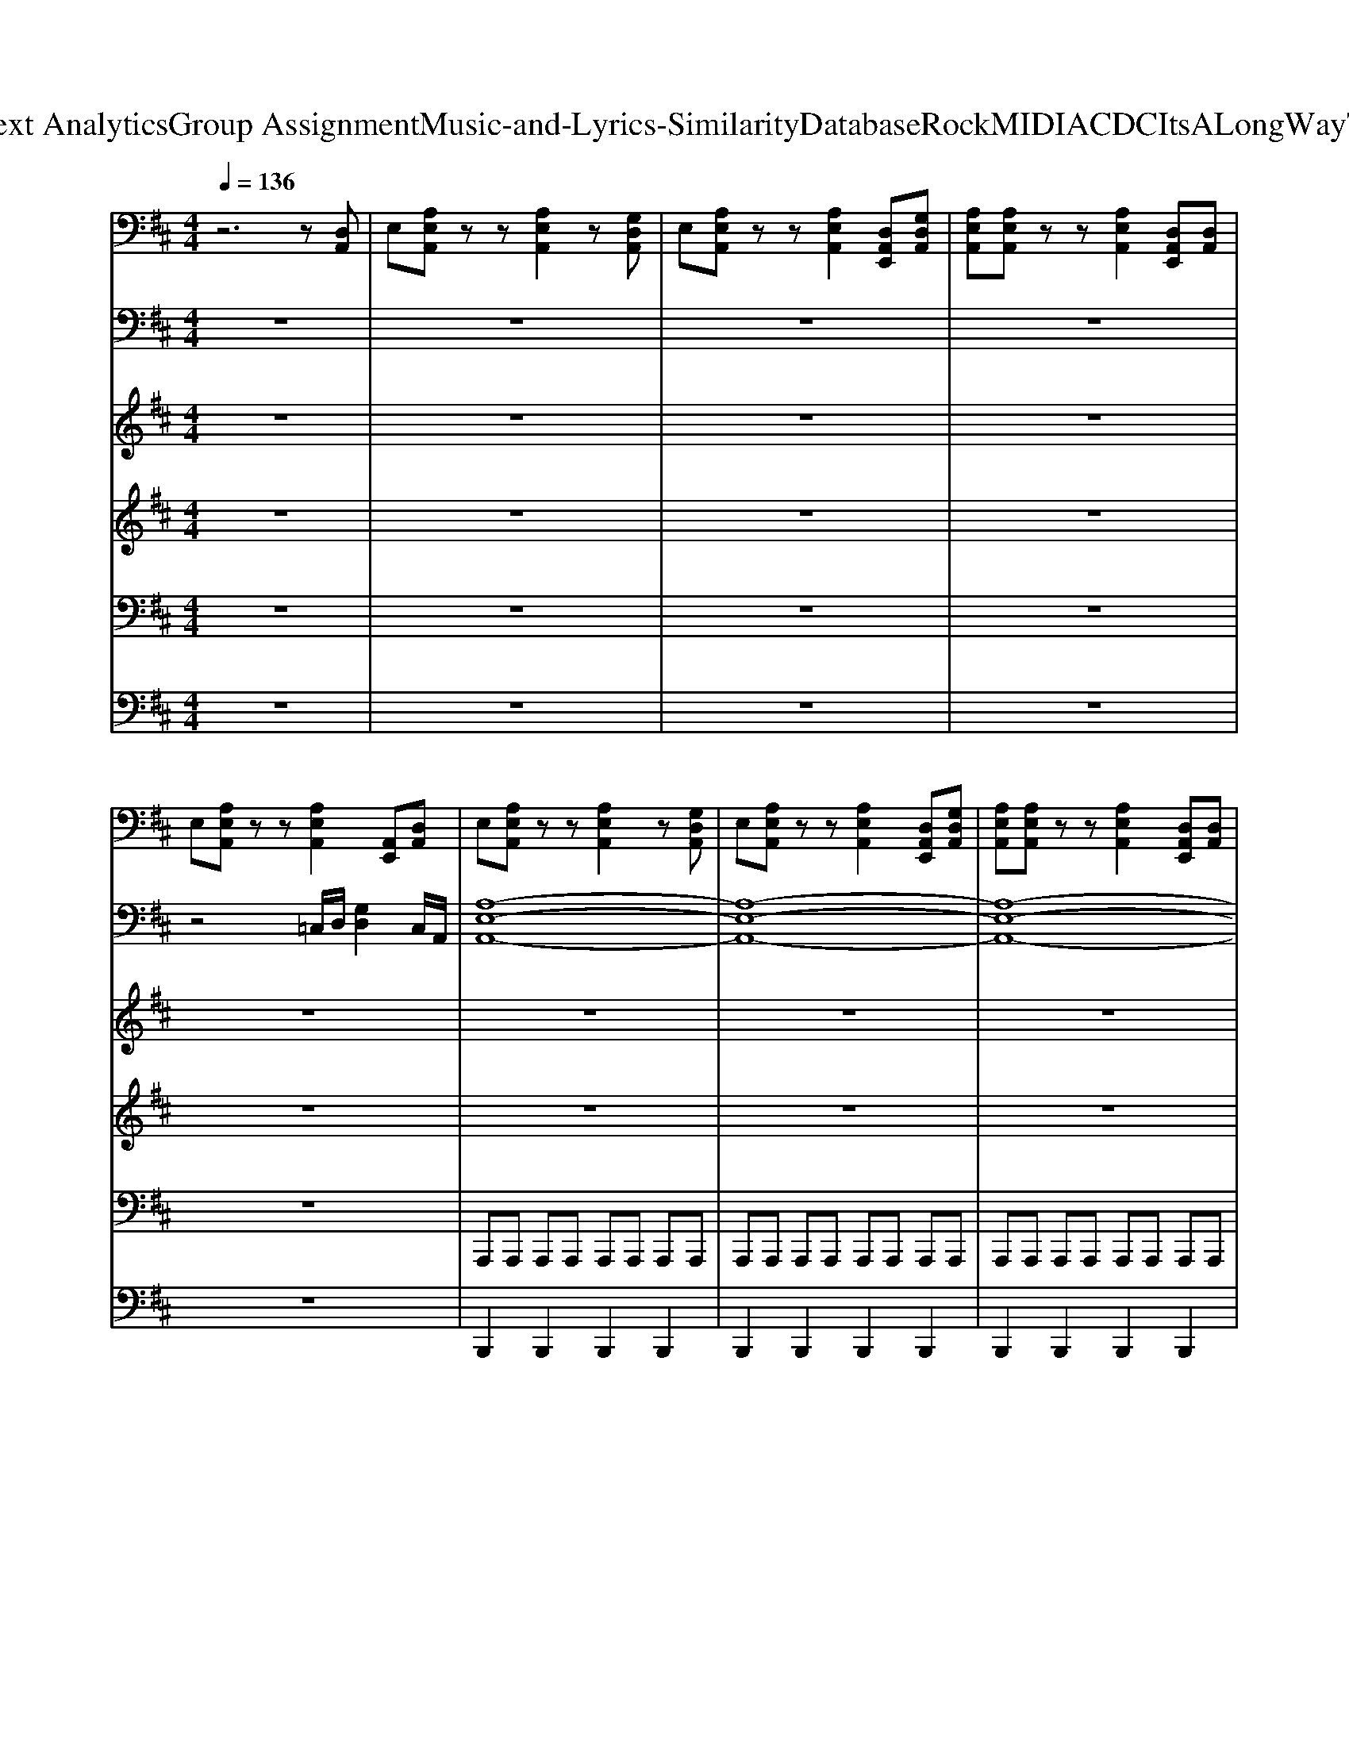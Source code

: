 X: 1
T: from D:\TCD\Text Analytics\Group Assignment\Music-and-Lyrics-Similarity\Database\Rock\MIDI\ACDC\ItsALongWayToTheTop.mid
M: 4/4
L: 1/8
Q:1/4=136
% Last note suggests Lydian mode tune
K:D % 2 sharps
V:1
%%MIDI program 29
z6 z[D,A,,]| \
E,[A,E,A,,] zz [A,E,A,,]2 z[G,D,A,,]| \
E,[A,E,A,,] zz [A,E,A,,]2 [D,A,,E,,][G,D,A,,]| \
[A,E,A,,][A,E,A,,] zz [A,E,A,,]2 [D,A,,E,,][D,A,,]|
E,[A,E,A,,] zz [A,E,A,,]2 [A,,E,,][D,A,,]| \
E,[A,E,A,,] zz [A,E,A,,]2 z[G,D,A,,]| \
E,[A,E,A,,] zz [A,E,A,,]2 [D,A,,E,,][G,D,A,,]| \
[A,E,A,,][A,E,A,,] zz [A,E,A,,]2 [D,A,,E,,][D,A,,]|
E,[A,E,A,,] zz [A,E,A,,]2 [A,,E,,][D,A,,]| \
E,[A,E,A,,] zz [A,E,A,,]2 z[G,D,A,,]| \
E,[A,E,A,,] zz [A,E,A,,]2 [D,A,,E,,][G,D,A,,]| \
[A,E,A,,][A,E,A,,] zz [A,E,A,,]2 [D,A,,E,,][D,A,,]|
E,[A,E,A,,] zz [A,E,A,,]2 [A,,E,,][D,A,,]| \
E,[A,E,A,,] zz [A,E,A,,]2 z[G,D,A,,]| \
E,[A,E,A,,] zz [A,E,A,,]2 [D,A,,E,,][G,D,A,,]| \
[A,E,A,,][A,E,A,,] zz [A,E,A,,]2 [D,A,,E,,][D,A,,]|
E,[A,E,A,,] zz [A,-E,A,,]2 [A,-A,,E,,][A,-D,-A,,-]| \
[A,D,A,,][A,E,A,,] zz [A,E,A,,]z [D,A,,][A,-E,-A,,-]| \
[A,E,A,,][A,E,A,,] E,,/2z/2E,,/2z/2 [A,E,A,,]E,,/2z/2 [D,A,,][A,-E,-A,,-]| \
[A,E,A,,][A,E,A,,] E,,/2z/2E,,/2z/2 [A,E,A,,]z [D,A,,][A,-E,-A,,-]|
[A,E,A,,][A,E,A,,] E,,/2z/2E,,/2z/2 [A,E,A,,]E,,/2z/2 [D,A,,][D,A,,]| \
E,[A,E,A,,] E,,/2z/2E,,/2z/2 [A,E,A,,]A,, [D,A,,][A,-E,-A,,-]| \
[A,E,A,,][A,E,A,,] E,,/2z/2E,,/2z/2 [A,E,A,,]E,,/2z/2 [D,A,,][A,-E,-A,,-]| \
[A,E,A,,][A,E,A,,] E,,/2z/2E,,/2z/2 [A,E,A,,]A,,/2z/2 [D,A,,][A,-E,-A,,-]|
[A,E,A,,][A,E,A,,] E,,/2z/2E,,/2z/2 [A,E,A,,]E,, [D,A,,][A,-E,-A,,-]| \
[A,E,A,,][A,E,A,,] E,,/2z/2E,,/2z/2 [A,E,A,,]A,, [D,A,,][A,-E,-A,,-]| \
[A,E,A,,][A,E,A,,] E,,/2z/2E,,/2z/2 [A,E,A,,]E,,/2z/2 [D,A,,][A,-E,-A,,-]| \
[A,E,A,,][A,E,A,,] E,,/2z/2E,,/2z/2 [A,E,A,,]A,,/2z/2 [D,A,,][A,-E,-A,,-]|
[A,E,A,,][A,E,A,,] E,,/2z/2E,,/2z/2 [A,E,A,,]E,, [D,A,,][A,-E,-A,,-]| \
[A,E,A,,][A,E,A,,] zz [A,E,A,,]A,, [D,A,,][A,-E,-A,,-]| \
[A,E,A,,][A,E,A,,] E,,/2z/2E,,/2z/2 [A,E,A,,]E,,/2z/2 [D,A,,][A,-E,-A,,-]| \
[A,E,A,,][A,E,A,,] E,,/2z/2E,,/2z/2 [A,E,A,,]A,, [D,A,,][A,-E,-A,,-]|
[A,E,A,,][A,E,A,,] E,,/2z/2E,,/2z/2 [A,E,A,,]2 [E,A,,]A,,| \
[A,E,A,,]6 [A,,E,,][G-D-G,-D,-G,,-]| \
[GDG,D,G,,]2 [GDG,D,G,,][FDA,D,F,,]3 [A,,E,,][A,-E,-A,,-]| \
[A,E,A,,][A,E,A,,] zz [A,E,A,,][A,,E,,]/2z/2 [D,A,,][A,-E,-A,,-]|
[A,E,A,,][A,E,A,,] [A,,E,,]/2z/2[A,,E,,]/2z/2 [A,E,A,,]2 [A,E,A,,][A,,E,,]| \
[A,E,A,,]6 [D,A,,][G-D-G,-D,-G,,-]| \
[GDG,D,G,,]2 E,,[FDA,D,F,,]3 [FDA,D,F,,][A,-E,-A,,-]| \
[A,E,A,,][A,E,A,,] E,,/2z/2E,,/2z/2 [A,E,A,,]z [D,A,,][A,-E,-A,,-]|
[A,E,A,,][A,E,A,,] E,,[B,G,D,A,,] [A,E,A,,]E,, [D,A,,][D,A,,]| \
[A,-E,-A,,-]8| \
[A,E,A,,]6 [G,D,A,,][F-D-A,-D,-A,,-]| \
[F-D-A,-D,-A,,-]8|
[FDA,D,A,,]8| \
[GDG,D,G,,]6 E,,[F-D-A,-D,-F,,-]| \
[FDA,D,F,,]6 [D,A,,][A,-E,-A,,-]| \
[A,-E,-A,,-]8|
[A,E,A,,]6 [A,E,][G,D,A,,]| \
[A,E,][A,E,] A,,A,, [A,E,]2 [A,E,][D,A,,]| \
E,[A,E,] A,,E,, [A,E,A,,]2 [A,E,][G,D,A,,]| \
E,[A,E,] [A,,E,,][A,,E,,] [A,E,A,,]2 [A,E,A,,][G,D,]|
[A,E,][A,E,] A,,[A,,E,,] [A,E,A,,]2 [G,D,][G,D,]| \
[A,E,][A,E,] A,,A,, [A,E,]2 [A,E,][D,A,,]| \
E,[A,E,] A,,E,, [A,E,A,,]2 [A,E,][G,D,A,,]| \
E,[A,E,] [A,,E,,][A,,E,,] [A,E,A,,]2 [A,E,A,,][G,D,]|
[A,E,][A,E,] A,,[A,,E,,] [A,E,A,,]2 [G,D,][G,D,]| \
E,[A,E,A,,] [A,E,A,,]2 [A,E,A,,]2 [G,D,A,,][A,-E,-A,,-]| \
[A,E,A,,][A,E,A,,] [A,E,A,,]2 [A,E,A,,][A,E,A,,] [G,D,A,,][G,D,A,,]| \
[A,E,][A,E,A,,] [A,E,A,,]2 [A,E,A,,]2 [G,D,A,,][G,D,A,,]|
[A,E,][A,E,A,,] [A,E,A,,]2 [A,E,A,,]2 [G,D,A,,][G,D,A,,]| \
[A,E,][A,E,A,,] [A,E,A,,]2 [A,E,A,,]2 [G,D,A,,][G,D,A,,]| \
[A,E,][A,E,A,,] [A,E,A,,]2 [A,E,A,,]2 [G,D,A,,][G,D,A,,]| \
[A,E,][A,E,A,,] [A,E,A,,]2 [A,E,A,,]2 [G,D,A,,][G,D,A,,]|
[A,E,][A,E,A,,] [A,E,A,,]2 [A,E,A,,]2 [G,D,A,,][A,-E,-A,,-]| \
[A,E,A,,][A,E,A,,] [A,E,A,,]2 [A,E,A,,]2 [A,E,A,,][A,E,A,,]| \
[A,E,A,,]2 [A,E,A,,]2 [A,E,A,,]2 [G,D,A,,][A,E,A,,]| \
[A,E,A,,]2 [A,E,A,,]2 [A,E,A,,]2 [A,E,A,,][G,D,A,,]|
[A,E,A,,]2 [A,E,A,,]2 [A,E,A,,]2 [G,D,A,,][A,E,A,,]| \
[A,E,A,,]2 [A,E,A,,]2 [A,E,A,,]2 [A,E,A,,][G,D,A,,]| \
[A,E,A,,]2 [A,E,A,,]2 [A,E,A,,]2 [A,E,A,,][G,D,A,,]| \
[A,E,A,,][A,E,A,,] [A,E,A,,]2 [A,E,A,,]2 [A,E,A,,]2|
[A,E,A,,]2 [A,E,A,,]2 [A,E,A,,]2 A,,[A,,E,,]| \
[GDG,D,G,,]6 [A,,E,,][F-D-A,-D,-F,,-]| \
[F-D-A,-D,-F,,-]4 [FDA,D,F,,][FDA,D,] [G,D,A,,][G,D,A,,]| \
[A,E,][A,E,A,,] [A,E,A,,]2 [A,E,A,,]2 [A,E,A,,][G,D,A,,]|
[A,E,A,,][A,E,A,,] [A,E,A,,]2 [A,E,A,,][A,E,A,,] [A,E,A,,][G,D,]| \
[GDG,D,G,,]6 [A,,E,,][F-D-A,-D,-F,,-]| \
[F-D-A,-D,-F,,-]4 [FDA,D,F,,][FDA,D,] [G,D,A,,][G,D,A,,]| \
[A,E,][A,E,A,,] [A,E,A,,]2 [A,E,A,,]2 [A,E,A,,][G,D,A,,]|
[A,E,A,,][A,E,A,,] [A,E,A,,]2 [A,E,A,,][A,E,A,,] [A,E,A,,][G,D,]| \
[GDG,D,G,,]6 [A,,E,,][F-D-A,-D,-F,,-]| \
[F-D-A,-D,-F,,-]4 [FDA,D,F,,][FDA,D,] [G,D,A,,][G,D,A,,]| \
[A,E,][A,E,A,,] [A,E,A,,]2 [A,E,A,,]2 [A,E,A,,][G,D,A,,]|
[A,E,A,,][A,E,A,,] [A,E,A,,]2 [A,E,A,,][A,E,A,,] [A,E,A,,][G,D,]| \
[GDG,D,G,,]6 E,,[F-D-A,-D,-F,,-]| \
[FDA,D,F,,]8| \
[A,-E,-A,,-]8|
[A,E,A,,]6 [A,E,A,,][G,D,A,,]| \
[A,E,][A,E,A,,] zz [A,E,A,,]z [D,A,,E,,][G,D,A,,]| \
[A,E,A,,][A,E,A,,] zz [A,E,A,,]z [G,D,A,,][A,-E,-A,,-]| \
[A,E,A,,][A,E,A,,] zz [A,E,A,,]2 [G,D,A,,][A,-E,-A,,-]|
[A,E,A,,][A,E,A,,] E,,/2z/2E,,/2z/2 [A,E,A,,]z [D,A,,E,,][G,D,A,,-]| \
[A,E,A,,][A,E,A,,] zz [A,E,A,,]z [D,A,,][A,-E,-A,,-]| \
[A,E,A,,][A,E,A,,] E,,/2z/2E,,/2z/2 [A,E,A,,]E,,/2z/2 [D,A,,][A,-E,-A,,-]| \
[A,E,A,,][A,E,A,,] E,,/2z/2E,,/2z/2 [A,E,A,,]z [D,A,,][A,-E,-A,,-]|
[A,E,A,,][A,E,A,,] E,,/2z/2E,,/2z/2 [A,E,A,,]E,,/2z/2 [D,A,,][D,A,,]| \
E,[A,E,A,,] E,,/2z/2E,,/2z/2 [A,E,A,,]A,, [D,A,,][A,-E,-A,,-]| \
[A,E,A,,][A,E,A,,] E,,/2z/2E,,/2z/2 [A,E,A,,]E,,/2z/2 [D,A,,][A,-E,-A,,-]| \
[A,E,A,,][A,E,A,,] E,,/2z/2E,,/2z/2 [A,E,A,,]A,,/2z/2 [D,A,,][A,-E,-A,,-]|
[A,E,A,,][A,E,A,,] E,,/2z/2E,,/2z/2 [A,E,A,,]E,, [D,A,,][A,-E,-A,,-]| \
[A,E,A,,][A,E,A,,] E,,/2z/2E,,/2z/2 [A,E,A,,]A,, [D,A,,][A,-E,-A,,-]| \
[A,E,A,,][A,E,A,,] E,,/2z/2E,,/2z/2 [A,E,A,,]E,,/2z/2 [D,A,,][A,-E,-A,,-]| \
[A,E,A,,][A,E,A,,] E,,/2z/2E,,/2z/2 [A,E,A,,]A,,/2z/2 [D,A,,][A,-E,-A,,-]|
[A,E,A,,][A,E,A,,] E,,/2z/2E,,/2z/2 [A,E,A,,]E,, [D,A,,][A,-E,-A,,-]| \
[A,E,A,,][A,E,A,,] zz [A,E,A,,]A,, [D,A,,][A,-E,-A,,-]| \
[A,E,A,,][A,E,A,,] E,,/2z/2E,,/2z/2 [A,E,A,,]E,,/2z/2 [D,A,,][A,-E,-A,,-]| \
[A,E,A,,][A,E,A,,] E,,/2z/2E,,/2z/2 [A,E,A,,]A,, [D,A,,][A,-E,-A,,-]|
[A,E,A,,][A,E,A,,] E,,/2z/2E,,/2z/2 [A,E,A,,]2 [E,A,,]A,,| \
[A,E,A,,]6 [A,,E,,][G-D-G,-D,-G,,-]| \
[GDG,D,G,,]2 [GDG,D,G,,][FDA,D,F,,]3 [A,,E,,][A,-E,-A,,-]| \
[A,E,A,,][A,E,A,,] zz [A,E,A,,][A,,E,,]/2z/2 [D,A,,][A,-E,-A,,-]|
[A,E,A,,][A,E,A,,] [A,,E,,]/2z/2[A,,E,,]/2z/2 [A,E,A,,]2 [A,E,A,,][A,,E,,]| \
[A,E,A,,]6 [D,A,,][G-D-G,-D,-G,,-]| \
[GDG,D,G,,]2 E,,[FDA,D,F,,]3 [FDA,D,F,,][A,-E,-A,,-]| \
[A,E,A,,][A,E,A,,] E,,/2z/2E,,/2z/2 [A,E,A,,]z [D,A,,][A,-E,-A,,-]|
[A,E,A,,][A,E,A,,] E,,[B,G,D,A,,] [A,E,A,,]E,, [D,A,,][D,A,,]| \
[A,-E,-A,,-]8| \
[A,E,A,,]6 [G,D,A,,][F-D-A,-D,-A,,-]| \
[F-D-A,-D,-A,,-]8|
[FDA,D,A,,]8| \
[GDG,D,G,,]6 E,,[F-D-A,-D,-F,,-]| \
[FDA,D,F,,]6 [D,A,,][A,-E,-A,,-]| \
[A,-E,-A,,-]8|
[A,E,A,,]8| \
[GDG,D,G,,]6 E,,[F-D-A,-D,-F,,-]| \
[FDA,D,F,,]6 [D,A,,][A,-E,-A,,-]| \
[A,-E,-A,,-]8|
[A,E,A,,]8| \
[GDG,D,G,,]6 E,,[F-D-A,-D,-F,,-]| \
[FDA,D,F,,]6 [D,A,,][A,-E,-A,,-]| \
[A,-E,-A,,-]8|
[A,E,A,,]8| \
[G-D-G,-D,-G,,-]4 [GDG,D,G,,][DG,D,] [A,,E,,][F-D-A,-D,-]| \
[F-D-A,-D,-]4 [FDA,D,][FDA,D,] [B,G,D,][G,D,A,,]| \
[A,E,A,,][A,E,] [F,A,,]2 [E,A,,][E,A,,] [F,A,,][G,D,]|
[A,E,][A,E,] [F,A,,]2 [A,E,A,,]2 [F,A,,][D,A,,]| \
[A,E,A,,]2 [A,E,A,,]2 [A,E,A,,]2 [G,D,A,,][G,D,A,,]| \
[A,E,][A,E,A,,] [A,E,A,,]2 [A,E,A,,]2 [A,E,A,,][G,D,]| \
E,A, [A,E,A,,]2 [A,E,A,,]2 [A,E,A,,][G,-D,-A,,]|
[G,D,][A,E,A,,] [A,E,A,,]2 [A,E,A,,]2 [A,E,A,,][G,D,A,,]| \
E,[CA,E,] [A,-E,-A,,-]4 [A,E,A,,][G,D,]| \
[A,E,][A,E,] [A,E,A,,]2 [A,E,A,,]2 [A,E,A,,][G,D,A,,]| \
E,[A,E,A,,] [A,E,A,,]2 [A,E,A,,]G,, G,,[A,E,A,,]|
[A,E,A,,]2 [A,E,A,,]2 C2 [A,E,A,,]G,,| \
[A,E,A,,]2 [A,E,A,,]2 [A,E,A,,]2 [A,E,A,,]G,,| \
[A,E,A,,]2 [A,E,A,,][A,E,A,,] [A,E,A,,]2 [A,E,A,,][E,G,,]| \
[A,E,A,,]2 [A,E,A,,][A,E,A,,] [A,E,A,,]2 [A,E,A,,]G,,|
[A,E,A,,]2 [A,E,A,,][A,E,A,,] [A,E,A,,]2 [A,E,A,,][E,G,,]| \
[A,E,A,,]2 [A,E,A,,][A,E,A,,] [A,E,A,,]2 [A,E,A,,]G,,| \
[A,E,A,,]2 [A,E,A,,][A,E,A,,] [A,E,A,,]2 [A,E,A,,][E,G,,]| \
[A,E,A,,]2 [A,E,A,,][A,E,A,,] [A,E,A,,]2 [A,E,A,,]G,,|
[A,E,A,,]2 [A,E,A,,][A,E,A,,] [A,E,A,,]2 [A,E,A,,][E,G,,]| \
[A,E,A,,]2 [A,E,A,,][A,E,A,,] [A,E,A,,]2 [A,E,A,,]G,,| \
[A,E,A,,]2 [A,E,A,,][A,E,A,,] [A,E,A,,]2 [A,E,A,,][E,G,,]| \
[A,E,A,,]2 [A,E,A,,][A,E,A,,] [A,E,A,,]2 [A,E,A,,]G,,|
[A,E,A,,]2 [A,E,A,,][A,E,A,,] [A,E,A,,]2 [A,E,A,,][E,G,,]| \
[A,E,A,,]2 [A,E,A,,][A,E,A,,] [A,E,A,,]2 [A,E,A,,]G,,| \
[A,E,A,,]2 [A,E,A,,][A,E,A,,] [A,E,A,,]2 [A,E,A,,][E,G,,]| \
[A,E,A,,]2 [A,E,A,,][A,E,A,,] [A,E,A,,]2 [A,E,A,,]G,,|
[A,E,A,,]2 [A,E,A,,][A,E,A,,] [A,E,A,,]2 [A,E,A,,][E,G,,]|
V:2
%%clef bass
%%MIDI program 30
z8| \
z8| \
z8| \
z8|
z4 =C,/2D,/2[G,D,]2C,/2A,,/2| \
[A,-E,-A,,-]8| \
[A,-E,-A,,-]8| \
[A,-E,-A,,-]8|
[A,E,A,,]4 =C,/2D,/2[G,D,]2C,/2A,,/2| \
[A,-E,-A,,-]8| \
[A,-E,-A,,-]8| \
[A,-E,-A,,-]8|
[A,E,A,,]4 =C,/2D,/2[G,D,]2C,/2A,,/2| \
[A,-E,-A,,-]8| \
[A,-E,-A,,-]8| \
[A,-E,-A,,-]8|
[A,E,A,,]4 =C,/2D,/2[G,D,]2C,/2A,,/2| \
[A,-E,-A,,-]8| \
[A,-E,-A,,-]8| \
[A,-E,-A,,-]8|
[A,-E,-A,,-]8| \
[A,-E,-A,,-]8| \
[A,-E,-A,,-]8| \
[A,-E,-A,,-]8|
[A,E,A,,]8| \
z[AE] z2 [AEC]2 z2| \
z[AE] z2 [AEC]2 z2| \
z[AE] z2 [AEC]2 z2|
z[AE] z2 [AEC]2 z2| \
z[AE] z2 [AEC]2 z2| \
z[AE] z2 [AEC]2 z2| \
z[AE] z2 [AEC]2 z2|
z[AE] z2 [AEC]2 z2| \
[A,E,A,,]6 z[G-D-G,-D,-G,,-]| \
[GDG,D,G,,]3[FDA,D,F,,]3 [A,,E,,][A,-E,-A,,-]| \
[A,-E,-A,,-]8|
[A,E,A,,]8| \
[A,E,A,,]6 z[G-D-G,-D,-G,,-]| \
[GDG,D,G,,]3[FDA,D,F,,]3 [A,,E,,][A,-E,-A,,-]| \
[A,-E,-A,,-]8|
[A,E,A,,]8| \
[A,-E,-A,,-]8| \
[A,E,A,,]6 [G,D,A,,][F-D-A,-D,-A,,-]| \
[F-D-A,-D,-A,,-]8|
[FDA,D,A,,]8| \
[GDG,D,G,,]6 E,,[F-D-A,-D,-F,,-]| \
[FDA,D,F,,]6 [D,A,,][A,-E,-A,,-]| \
[A,-E,-A,,-]8|
[A,E,A,,]8| \
z[AE] z2 [AEC]2 z2| \
z[AE] z2 [AEC]2 z2| \
z[AE] z2 [AEC]2 z2|
z[AE] z2 [AEC]2 z2| \
z[AE] z2 [AEC]2 z2| \
z[AE] z2 [AEC]2 z2| \
z[AE] z2 [AEC]2 z2|
z[AE] z2 [AEC]2 z2| \
z[AE] z2 [AEC]2 z2| \
z[AE] z2 [AEC]2 z2| \
z[AE] z2 [AEC]2 z2|
z[AE] z2 [AEC]2 z2| \
z[AE] z2 [AEC]2 z2| \
z[AE] z2 [AEC]2 z2| \
z[AE] z2 [AEC]2 z2|
z[AE] z2 [AEC]2 z2| \
z[AEC]3 [AEC]2 z2| \
z[AEC]3 [AEC]2 z2| \
z[AEC]3 [AEC]2 z2|
z[AEC]3 [AEC]2 z2| \
z[AEC]3 [AEC]2 z2| \
z[AEC]3 [AEC]2 z2| \
z[AEC]3 [AEC]2 z2|
[A,E,A,,]2 [A,E,A,,]2 [A,E,A,,]2 z2| \
[GDG,D,G,,]6 z[F-D-A,-D,-F,,-]| \
[FDA,D,F,,]6 A,,[A,-E,-A,,-]| \
[A,-E,-A,,-]8|
[A,E,A,,]8| \
[GDG,D,G,,]6 z[F-D-A,-D,-F,,-]| \
[FDA,D,F,,]6 A,,[A,-E,-A,,-]| \
[A,-E,-A,,-]8|
[A,E,A,,]8| \
[GDG,D,G,,]6 z[F-D-A,-D,-F,,-]| \
[FDA,D,F,,]6 A,,[A,-E,-A,,-]| \
[A,-E,-A,,-]8|
[A,E,A,,]8| \
[GDG,D,G,,]6 E,,[F-D-A,-D,-F,,-]| \
[FDA,D,F,,]6 [D,A,,]2| \
[A,-E,-A,,-]8|
[A,-E,-A,,-]8| \
[A,-E,-A,,-]8| \
[A,-E,-A,,-]8| \
[A,-E,-A,,-]8|
[A,-E,-A,,-]8| \
[A,-E,-A,,-]8| \
[A,-E,-A,,-]8| \
[A,-E,-A,,-]8|
[A,-E,-A,,-]8| \
[A,-E,-A,,-]8| \
[A,-E,-A,,-]8| \
[A,-E,-A,,-]8|
[A,E,A,,]8| \
z[AE] z2 [AEC]2 z2| \
z[AE] z2 [AEC]2 z2| \
z[AE] z2 [AEC]2 z2|
z[AE] z2 [AEC]2 z2| \
z[AE] z2 [AEC]2 z2| \
z[AE] z2 [AEC]2 z2| \
z[AE] z2 [AEC]2 z2|
z[AE] z2 [AEC]2 z2| \
[A,E,A,,]6 z[G-D-G,-D,-G,,-]| \
[GDG,D,G,,]3[FDA,D,F,,]3 [A,,E,,][A,-E,-A,,-]| \
[A,-E,-A,,-]8|
[A,E,A,,]8| \
[A,E,A,,]6 z[G-D-G,-D,-G,,-]| \
[GDG,D,G,,]3[FDA,D,F,,]3 [A,,E,,][A,-E,-A,,-]| \
[A,-E,-A,,-]8|
[A,E,A,,]8| \
[A,-E,-A,,-]8| \
[A,E,A,,]6 [G,D,A,,][F-D-A,-D,-A,,-]| \
[F-D-A,-D,-A,,-]8|
[FDA,D,A,,]8| \
[GDG,D,G,,]6 E,,[F-D-A,-D,-F,,-]| \
[FDA,D,F,,]6 [D,A,,][A,-E,-A,,-]| \
[A,-E,-A,,-]8|
[A,E,A,,]8| \
[GDG,D,G,,]6 E,,[F-D-A,-D,-F,,-]| \
[FDA,D,F,,]6 [D,A,,][A,-E,-A,,-]| \
[A,-E,-A,,-]8|
[A,E,A,,]8| \
[GDG,D,G,,]6 E,,[F-D-A,-D,-F,,-]| \
[FDA,D,F,,]6 [D,A,,][A,-E,-A,,-]| \
[A,-E,-A,,-]8|
[A,E,A,,]8| \
[G-D-G,-D,-G,,-]6 [GDG,D,G,,][F-D-A,-D,-F,,-]| \
[FDA,D,F,,]6 A,,[A,-E,-A,,-]| \
[A,-E,-A,,-]8|
[A,E,A,,]6 [G,D,][G,D,A,,]| \
[A,-E,-]6 [A,E,][G,D,A,,]| \
[A,-E,-]6 [A,E,][G,D,]| \
[A,-E,-]6 [A,E,][G,D,A,,]|
[A,E,]2 [A,E,A,,]4 [A,E,A,,][D,A,,]| \
E,[CA,E,] [A,-E,-A,,-]4 [A,E,A,,][G,D,]| \
[A,E,][A,E,A,,]6[A,-E,-A,,-]| \
[A,E,A,,][A,-E,-A,,-]4[A,E,A,,] [A,E,A,,][G,D,A,,]|
E,[A,E,A,,] [F,A,,]A,, [E,A,,][E,A,,] [F,A,,][G,D,]| \
[A,E,][A,E,A,,] [F,A,,]A,, [A,E,A,,][A,E,A,,] [F,A,,][G,D,]| \
[A,E,][A,E,A,,] [F,A,,]A,, [A,E,A,,]2 [F,A,,][G,D,]| \
E,A, [F,A,,]A,, [A,E,A,,]2 [F,A,,][G,D,]|
[A,E,][A,E,A,,] [F,A,,]A,, [A,E,A,,]2 [F,A,,][G,D,]| \
E,A, [F,A,,]A,, [A,E,A,,]2 [F,A,,][G,D,]| \
[A,E,][A,E,A,,] [F,A,,]A,, [A,E,A,,]2 [F,A,,][G,D,]| \
E,A, [F,A,,]A,, [A,E,A,,]2 [F,A,,][G,D,]|
[A,E,][A,E,A,,] [F,A,,]A,, [A,E,A,,]2 [F,A,,][G,D,]| \
E,A, [F,A,,]A,, [A,E,A,,]2 [F,A,,][G,D,]| \
[A,E,][A,E,A,,] [F,A,,]A,, [A,E,A,,]2 [F,A,,][G,D,]| \
E,A, [F,A,,]A,, [A,E,A,,]2 [F,A,,][G,D,]|
[A,E,][A,E,A,,] [F,A,,]A,, [A,E,A,,]2 [F,A,,][G,D,]| \
E,A, [F,A,,]A,, [A,E,A,,]2 [F,A,,][G,D,]| \
[A,E,][A,E,A,,] [F,A,,]A,, [A,E,A,,]2 [F,A,,][G,D,]| \
E,A, [F,A,,]A,, [A,E,A,,]2 [F,A,,][G,D,]|
[A,E,][A,E,A,,] [F,A,,]A,, [A,E,A,,]2 [F,A,,][G,D,]|
V:3
%%MIDI program 30
%%MIDI program 30
z8| \
z8| \
z8| \
z8|
z8| \
z8| \
z8| \
z8|
z8| \
z8| \
z8| \
z8|
z8| \
z8| \
z8| \
z8|
z8| \
z8| \
z8| \
z8|
z8| \
z8| \
z8| \
z8|
z8| \
z8| \
z8| \
z8|
z8| \
z8| \
z8| \
z8|
z8| \
z8| \
z8| \
z8|
z8| \
z8| \
z8| \
z8|
z8| \
z8| \
z8| \
z8|
z8| \
z8| \
z8| \
z8|
z8| \
z8| \
z8| \
z8|
z8| \
z8| \
z8| \
z8|
z8| \
z8| \
z8| \
z8|
z8| \
z8| \
z8| \
z8|
z6 z=C| \
C2<A2 A4| \
z6 z=C| \
C2<A2 A4|
z6 z=C| \
C2<A2 A4| \
z6 z=C| \
C2<A2 A4|
z8| \
z8| \
z8| \
zB3 BA BF|
A2 FA A2 z2| \
z8| \
z8| \
zd2-d/2=c/2 d2<d2|
e/2g/2e/2d/2 =c/2B/2A A2 F,2| \
z8| \
z8| \
z[e=c] zc- [cA]2 cc/2e/2|
A2 d3g dd-| \
d=c d4 ae| \
g6 [E-=C]/2E3/2| \
A,8-|
A,8| \
[a-e-A-E-]8|[a-e-A-E-]8|[a-e-A-E-]8|
[a-e-A-E-]8|[a-e-A-E-]8|[a-e-A-E-]8|[a-e-A-E-]8|
[a-e-A-E-]8|[aeAE]8|
V:4
%%MIDI program 109
z8| \
z8| \
z8| \
z8|
z8| \
z8| \
z8| \
z8|
z8| \
z8| \
z8| \
z8|
z8| \
z8| \
z8| \
z8|
z8| \
z8| \
z8| \
z8|
z8| \
z8| \
z8| \
z8|
z8| \
z8| \
z8| \
z8|
z8| \
z8| \
z8| \
z8|
z8| \
z8| \
z8| \
z8|
z8| \
z8| \
z8| \
z8|
z8| \
z8| \
z8| \
z8|
z8| \
z8| \
z8| \
z8|
[dG]8| \
[e-A-]8| \
[eA]4 [fA][eA] [dA][e-A-]| \
[e-A-]8|
[eA]4 [fA][eA] [dA][e-A-]| \
[e-A-]8| \
[eA]4 [dA][eA] [dA][c-A-]| \
[c-A-]8|
[c-A-]4 [cA][cA] [dA][e-A-]| \
[e-A-]8| \
[eA]4 [fA][eA] [dA][e-A-]| \
[e-A-]8|
[eA]4 [fA][eA] [dA][e-A-]| \
[e-A-]8| \
[eA]4 [dA][eA] [dA][c-A-]| \
[cA]8|
z8| \
z6 z=c| \
c2<a2 a4| \
z6 z=c|
c2<a2 a4| \
z6 z=c| \
c2<a2 a4| \
z6 z=c|
c2<a2 a4| \
[g-d-]6 [gd][f-d-]| \
[f-d-]6 [fd][e-c-]| \
[e-c-]8|
[ec]8| \
[g-d-]6 [gd][f-d-]| \
[f-d-]6 [fd][e-c-]| \
[e-c-]8|
[ec]8| \
[g-d-]6 [gd][f-d-]| \
[f-d-]6 [fd][e-c-]| \
[e-c-]8|
[ec]8| \
[g-d-]6 [gd][f-d-]| \
[f-d-]6 [fd][e-c-]| \
[e-c-]8|
[ec]8| \
[c-A-]8| \
[cA]8| \
[A-E-]8|
[AE]8| \
z8| \
z8| \
z8|
z8| \
z8| \
z8| \
z8|
z8| \
z8| \
z8| \
z8|
z8| \
z8| \
z8| \
z8|
z8| \
z8| \
z8| \
z8|
z8| \
z8| \
z8| \
z8|
z8| \
z8| \
z8| \
z8|
z8| \
z8| \
z8| \
z8|
z8| \
z8| \
z8| \
z8|
z8| \
z8| \
z8| \
z8|
z8| \
z8| \
z8| \
z8|
z8| \
z8| \
z8| \
z8|
z8| \
z8| \
z8| \
[G-G,-G,-]6 [GG,G,]c/2-[ec-]/2|
[a-e-c-]8| \
[a-e-c-]6 [aec][c-c]/2[ec-]/2| \
[a-e-c-]8| \
[a-e-c-]6 [aec][c-c]/2[ec-]/2|
[a-e-c-]8| \
[a-e-c-]6 [aec][c-c]/2[ec-]/2| \
[a-e-c-]8| \
[a-e-c-]6 [aec][c-c]/2[ec-]/2|
[a-e-c-]8| \
[a-e-c-]6 [aec][c-c]/2[ec-]/2| \
[a-e-c-]8| \
[a-e-c-]6 [aec][c-c]/2[ec-]/2|
[a-e-c-]8| \
[a-e-c-]6 [aec][c-c]/2[ec-]/2| \
[a-e-c-]8| \
[a-e-c-]6 [aec][c-c]/2[ec]/2|
[aec]8|
V:5
%%MIDI program 33
z8| \
z8| \
z8| \
z8|
z8| \
A,,,A,,, A,,,A,,, A,,,A,,, A,,,A,,,| \
A,,,A,,, A,,,A,,, A,,,A,,, A,,,A,,,| \
A,,,A,,, A,,,A,,, A,,,A,,, A,,,A,,,|
A,,,A,,, A,,,A,,, A,,,A,,, A,,,A,,,| \
A,,,A,,, A,,,A,,, A,,,A,,, A,,,A,,,| \
A,,,A,,, A,,,A,,, A,,,A,,, A,,,A,,,| \
A,,,A,,, A,,,A,,, A,,,A,,, A,,,A,,,|
A,,,A,,, A,,,A,,, A,,,A,,, A,,,A,,,| \
A,,,A,,, A,,,A,,, A,,,A,,, A,,,A,,,| \
A,,,A,,, A,,,A,,, A,,,A,,, A,,,A,,,| \
A,,,A,,, A,,,A,,, A,,,A,,, A,,,A,,,|
A,,,A,,, A,,,A,,, A,,,=F,,, G,,,A,,,| \
A,,,A,,, A,,,A,,, A,,,A,,, A,,,A,,,| \
A,,,A,,, A,,,A,,, A,,,E,,, G,,,A,,,| \
A,,,A,,, A,,,A,,, A,,,A,,, A,,,A,,,|
A,,,A,,, A,,,A,,, A,,,F,,, G,,,A,,,| \
A,,,A,,, A,,,A,,, A,,,A,,, A,,,A,,,| \
A,,,A,,, A,,,A,,, A,,,E,,, G,,,A,,,| \
A,,,A,,, A,,,A,,, A,,,A,,, A,,,A,,,|
A,,,A,,, A,,,A,,, A,,,E,,, G,,,A,,,| \
A,,,A,,, A,,,A,,, A,,,E,,, G,,,A,,,| \
A,,,A,,, A,,,A,,, A,,,E,,, G,,,A,,,| \
A,,,A,,, A,,,A,,, A,,,E,,, G,,,A,,,|
A,,,A,,, A,,,A,,, A,,,E,,, G,,,A,,,| \
A,,,A,,, A,,,A,,, A,,,E,,, G,,,A,,,| \
A,,,A,,, A,,,A,,, A,,,E,,, G,,,A,,,| \
A,,,A,,, A,,,A,,, A,,,E,,, G,,,A,,,|
A,,,A,,, A,,,A,,, A,,,E,,, G,,,A,,,| \
A,,,2 A,,,2 A,,,E,,, E,,,G,,,| \
zE,,, E,,,F,,,2E,,, E,,,A,,,-| \
A,,,E,,, A,,,2 A,,,E,,, G,,,A,,,-|
A,,,E,,, A,,,A,,, A,,,E,,, F,,,E,,,| \
A,,,2 A,,,2 A,,,E,,, E,,,G,,,| \
zE,,, E,,,F,,,2E,,, E,,,A,,,-| \
A,,,E,,, A,,,2 A,,,E,,, G,,,A,,,-|
A,,,E,,, A,,,A,,, A,,,E,,, F,,,E,,,| \
A,,,2 A,,,2 A,,,E,,, A,,,A,,,-| \
A,,,E,,, A,,,A,,, A,,,E,,, G,,,E,,,| \
A,,,A,,, A,,,2 A,,,E,,, A,,,A,,,-|
A,,,E,,, A,,,A,,, A,,,E,,, A,,,E,,,| \
G,,,2 G,,,2 G,,,B,,, =C,,D,,-| \
D,,2 D,,2 D,,G,,, ^G,,,A,,,-| \
A,,,2 A,,,A,,, A,,,A,,, A,,,A,,,|
A,,,A,,, A,,,A,,, A,,,E,,, F,,,G,,,| \
A,,,A,,, A,,,2 A,,,E,,, A,,,A,,,-| \
A,,,E,,, A,,,A,,, A,,,E,,, A,,,E,,,| \
A,,,A,,, A,,,2 A,,,E,,, A,,,A,,,-|
A,,,E,,, A,,,A,,, A,,,E,,, A,,,E,,,| \
A,,,A,,, A,,,2 A,,,E,,, A,,,A,,,-| \
A,,,E,,, A,,,A,,, A,,,E,,, A,,,E,,,| \
A,,,A,,, A,,,2 A,,,E,,, A,,,A,,,-|
A,,,E,,, A,,,A,,, A,,,E,,, A,,,E,,,| \
A,,,A,,, A,,,2 A,,,E,,, A,,,A,,,-| \
A,,,E,,, A,,,A,,, A,,,E,,, A,,,E,,,| \
A,,,A,,, A,,,2 A,,,E,,, A,,,A,,,-|
A,,,E,,, A,,,A,,, A,,,E,,, A,,,E,,,| \
A,,,A,,, A,,,2 A,,,E,,, A,,,A,,,-| \
A,,,E,,, A,,,A,,, A,,,E,,, A,,,E,,,| \
A,,,A,,, A,,,2 A,,,E,,, A,,,A,,,-|
A,,,E,,, A,,,A,,, A,,,E,,, A,,,E,,,| \
A,,,A,,, A,,,2 A,,,E,,, A,,,A,,,-| \
A,,,E,,, A,,,A,,, A,,,E,,, A,,,E,,,| \
A,,,A,,, A,,,2 A,,,E,,, A,,,A,,,-|
A,,,E,,, A,,,A,,, A,,,E,,, A,,,E,,,| \
A,,,A,,, A,,,2 A,,,E,,, A,,,A,,,-| \
A,,,E,,, A,,,A,,, A,,,E,,, A,,,E,,,| \
A,,,A,,, A,,,2 A,,,E,,, A,,,A,,,-|
A,,,E,,, A,,,A,,, A,,,E,,, A,,,E,,,| \
G,,2 B,,,2 =C,,2 ^C,,D,,-| \
D,,D,, F,,2 G,,2 A,,E,,| \
A,,,E,,, A,,,2 A,,,2 A,,,2|
A,,,E,,, A,,,2 A,,,E,,, A,,,2| \
G,,2 B,,,2 =C,,2 ^C,,D,,-| \
D,,D,, F,,2 G,,2 A,,E,,| \
A,,,E,,, A,,,2 A,,,2 A,,,2|
A,,,E,,, A,,,2 A,,,E,,, A,,,2| \
G,,2 B,,,2 =C,,2 ^C,,D,,-| \
D,,D,, F,,2 G,,2 A,,E,,| \
A,,,E,,, A,,,2 A,,,2 A,,,2|
A,,,E,,, A,,,2 A,,,E,,, A,,,2| \
G,,G,, B,,,2 =C,,2 ^C,,D,,-| \
D,,F,,2G,,2^G,, A,,A,,,| \
A,,,8-|
A,,,8| \
z8| \
z8| \
z8|
z8| \
z8| \
z8| \
z8|
z6 G,,,A,,,-| \
A,,,8-| \
A,,,4- A,,,=C,, ^C,,A,,,-| \
A,,,8|
A,,,2 A,,,A,,, A,,,E,,, G,,,A,,,| \
A,,,A,,, A,,,A,,, A,,,E,,, G,,,A,,,| \
A,,,A,,, A,,,A,,, A,,,E,,, G,,,A,,,| \
A,,,A,,, A,,,A,,, A,,,E,,, G,,,A,,,|
A,,,A,,, A,,,A,,, A,,,E,,, G,,,A,,,| \
A,,,A,,, A,,,A,,, A,,,E,,, G,,,A,,,| \
A,,,A,,, A,,,A,,, A,,,E,,, G,,,A,,,| \
A,,,A,,, A,,,A,,, A,,,E,,, G,,,A,,,|
A,,,A,,, A,,,A,,, A,,,E,,, G,,,A,,,| \
A,,,2 A,,,2 A,,,E,,, E,,,G,,,| \
zE,,, E,,,F,,,2E,,, E,,,A,,,-| \
A,,,E,,, A,,,2 A,,,E,,, G,,,A,,,-|
A,,,E,,, A,,,A,,, A,,,E,,, F,,,E,,,| \
A,,,2 A,,,2 A,,,E,,, E,,,G,,,| \
zE,,, E,,,F,,,2E,,, E,,,A,,,-| \
A,,,E,,, A,,,2 A,,,E,,, G,,,A,,,-|
A,,,E,,, A,,,A,,, A,,,E,,, F,,,E,,,| \
A,,,2 A,,,2 A,,,E,,, A,,,A,,,-| \
A,,,E,,, A,,,A,,, A,,,E,,, G,,,E,,,| \
A,,,A,,, A,,,2 A,,,E,,, A,,,A,,,-|
A,,,E,,, A,,,A,,, A,,,E,,, A,,,E,,,| \
G,,,2 G,,,2 G,,,B,,, =C,,D,,-| \
D,,2 D,,2 D,,G,,, ^G,,,A,,,-| \
A,,,2 A,,,A,,, A,,,A,,, A,,,A,,,|
A,,,A,,, A,,,A,,, A,,,E,,, F,,,G,,,| \
G,,,2 G,,,2 G,,,B,,, =C,,D,,-| \
D,,2 D,,2 D,,G,,, ^G,,,A,,,-| \
A,,,2 A,,,A,,, A,,,A,,, A,,,A,,,|
A,,,A,,, A,,,A,,, A,,,E,,, F,,,G,,,| \
G,,,2 G,,,2 G,,,B,,, =C,,D,,-| \
D,,2 D,,2 D,,G,,, ^G,,,A,,,-| \
A,,,2 A,,,A,,, A,,,A,,, A,,,A,,,|
A,,,A,,, A,,,A,,, A,,,E,,, F,,,G,,,| \
G,,,2 G,,,2 G,,,B,,, =C,,D,,-| \
D,,2 D,,2 D,,G,,, ^G,,,A,,,-| \
A,,,2 A,,,A,,, A,,,A,,, A,,,A,,,|
A,,,A,,, A,,,2 A,,,=C,, ^C,,A,,,| \
A,,,A,,, A,,,2 A,,,E,,, A,,,A,,,-| \
A,,,E,,, A,,,A,,, A,,,E,,, A,,,E,,,| \
A,,,A,,, A,,,2 A,,,E,,, A,,,A,,,-|
A,,,E,,, A,,,A,,, A,,,E,,, A,,,E,,,| \
A,,,A,,, A,,,2 A,,,E,,, A,,,A,,,-| \
A,,,E,,, A,,,A,,, A,,,E,,, A,,,E,,,| \
A,,,A,,, A,,,2 A,,,E,,, A,,,A,,,-|
A,,,E,,, A,,,A,,, A,,,E,,, A,,,E,,,| \
A,,2 A,,,2 A,,,=C, ^C,A,,-| \
A,,2 A,,,2 A,,,=C, ^C,A,,| \
A,,2 A,,,2 A,,,=C, ^C,A,,-|
A,,2 A,,,2 A,,,=C, ^C,A,,| \
A,,2 A,,,2 A,,,=C, ^C,A,,-| \
A,,2 A,,,2 A,,,=C, ^C,A,,| \
A,,2 A,,,2 A,,,=C, ^C,A,,-|
A,,2 A,,,2 A,,,=C, ^C,A,,| \
A,,2 A,,,2 A,,,=C, ^C,A,,-| \
A,,2 A,,,2 A,,,=C, ^C,A,,| \
A,,2 A,,,2 A,,,=C, ^C,A,,-|
A,,2 A,,,2 A,,,=C, ^C,A,,| \
A,,2 A,,,2 A,,,=C, ^C,A,,-| \
A,,2 A,,,2 A,,,=C, ^C,A,,| \
A,,2 A,,,2 A,,,=C, ^C,A,,-|
A,,2 A,,,2 A,,,=C, ^C,A,,|
V:6
%%MIDI channel 10
z8| \
z8| \
z8| \
z8|
z8| \
B,,,2 B,,,2 B,,,2 B,,,2| \
B,,,2 B,,,2 B,,,2 B,,,2| \
B,,,2 B,,,2 B,,,2 B,,,2|
B,,,3/2z/2 B,,,3/2z/2 B,,,3/2E,,/2 [E,,B,,,]3/2z/2| \
[C,B,,,]F,, [F,,E,,]F,, [F,,B,,,]F,, [F,,E,,]F,,| \
[F,,B,,,]F,, [F,,E,,]F,, [F,,B,,,]F,, [F,,E,,]F,,| \
[F,,B,,,]F,, [F,,E,,]F,, [F,,B,,,]F,, [F,,E,,]F,,|
[F,,B,,,]F,, [F,,E,,]F,, [F,,B,,,]F,, [F,,E,,]F,,| \
[C,B,,,]F,, [F,,E,,]F,, [F,,B,,,]F,, [F,,E,,]F,,| \
[F,,B,,,]F,, [F,,E,,]F,, [F,,B,,,]F,, [F,,E,,]F,,| \
[F,,B,,,]F,, [F,,E,,]F,, [F,,B,,,]F,, [F,,E,,]F,,|
[^A,,B,,,]F,, [A,,E,,]F,, [A,,B,,,]F,, [A,,E,,]F,,| \
[F,,B,,,]F,, [F,,E,,]F,, [F,,B,,,]F,, [F,,E,,]F,,| \
[F,,B,,,]F,, [F,,E,,]F,, [F,,B,,,]F,, [F,,E,,]F,,| \
[F,,B,,,]F,, [F,,E,,]F,, [F,,B,,,]F,, [F,,E,,]F,,|
[F,,B,,,]F,, [F,,E,,]F,, [F,,B,,,]F,, [F,,E,,]F,,| \
[F,,B,,,]F,, [F,,E,,]F,, [F,,B,,,]F,, [F,,E,,]F,,| \
[F,,B,,,]F,, [F,,E,,]F,, [F,,B,,,]F,, [F,,E,,]F,,| \
[F,,B,,,]F,, [F,,E,,]F,, [F,,B,,,]F,, [F,,E,,]F,,|
[F,,B,,,]F,, [F,,E,,]F,, [F,,B,,,]F,, [F,,E,,]F,,| \
[F,,B,,,]F,, [F,,E,,]F,, [F,,B,,,]F,, [F,,E,,]F,,| \
[F,,B,,,]F,, [F,,E,,]F,, [F,,B,,,]F,, [F,,E,,]F,,| \
[F,,B,,,]F,, [F,,E,,]F,, [F,,B,,,]F,, [F,,E,,]F,,|
[F,,B,,,]F,, [F,,E,,]F,, [F,,B,,,]F,, [F,,E,,]F,,| \
[F,,B,,,]F,, [F,,E,,]F,, [F,,B,,,]F,, [F,,E,,]F,,| \
[F,,B,,,]F,, [F,,E,,]F,, [F,,B,,,]F,, [F,,E,,]F,,| \
[F,,B,,,]F,, [F,,E,,]F,, [F,,B,,,]F,, [F,,E,,]F,,|
[F,,B,,,]F,, [F,,E,,]F,, [F,,B,,,]F,, [F,,E,,]F,,| \
[C,B,,,]F,, [F,,E,,]F,, [F,,B,,,]F,, [F,,E,,]F,,| \
[F,,B,,,]F,, [F,,E,,]F,, [F,,B,,,]F,, [F,,E,,]F,,| \
[F,,B,,,]F,, [F,,E,,]F,, [F,,B,,,]F,, [F,,E,,]F,,|
[F,,B,,,]F,, [F,,E,,]F,, [F,,B,,,]F,, [F,,E,,]F,,| \
[C,B,,,]F,, [F,,E,,]F,, [F,,B,,,]F,, [F,,E,,]F,,| \
[F,,B,,,]F,, [F,,E,,]F,, [F,,B,,,]F,, [F,,E,,]F,,| \
[F,,B,,,]F,, [F,,E,,]F,, [F,,B,,,]F,, [F,,E,,]F,,|
[F,,B,,,]F,, [F,,E,,]F,, [F,,B,,,]F,, [F,,E,,]F,,| \
[C,B,,,]F,, [F,,E,,]F,, [F,,B,,,]F,, [F,,E,,]F,,| \
[F,,B,,,]F,, [F,,E,,]F,, [F,,B,,,]F,, [F,,E,,]F,,| \
[C,B,,,]F,, [F,,E,,]F,, [F,,B,,,]F,, [F,,E,,]F,,|
[F,,B,,,]F,, [F,,E,,]F,, [F,,B,,,]F,, [F,,E,,]F,,| \
[C,B,,,]F,, [F,,E,,]F,, [F,,B,,,]F,, [F,,E,,][C,F,,B,,,]| \
F,,F,, [F,,E,,]F,, [F,,B,,,]F,, [F,,E,,][C,F,,B,,,]| \
F,,F,, [F,,E,,]F,, [F,,B,,,]F,, [F,,E,,]F,,|
[^A,,B,,,]F,, [A,,E,,]F,, [A,,E,,B,,,]F,,/2E,,/2 E,,E,,| \
[F,,B,,,]F,, [F,,E,,]F,, [F,,B,,,]F,, [F,,E,,]F,,| \
[F,,B,,,]F,, [F,,E,,]F,, [F,,B,,,]F,, [F,,E,,]F,,| \
[F,,B,,,]F,, [F,,E,,]F,, [F,,B,,,]F,, [F,,E,,]F,,|
[F,,B,,,]F,, [F,,E,,]F,, [F,,B,,,]F,, [F,,E,,]F,,| \
[F,,B,,,]F,, [F,,E,,]F,, [F,,B,,,]F,, [F,,E,,]F,,| \
[F,,B,,,]F,, [F,,E,,]F,, [F,,B,,,]F,, [F,,E,,]F,,| \
[F,,B,,,]F,, [F,,E,,]F,, [F,,B,,,]F,, [F,,E,,]F,,|
[F,,B,,,]F,, [F,,E,,]F,, [F,,B,,,]F,, [F,,E,,]F,,| \
[C,^A,,B,,,]F,, [A,,E,,]F,, [A,,B,,,]F,, [A,,E,,]F,,| \
[^A,,B,,,]F,, [A,,E,,]F,, [A,,B,,,]F,, [A,,E,,]F,,| \
[^A,,B,,,]F,, [A,,E,,]F,, [A,,B,,,]F,, [A,,E,,]F,,|
[^A,,B,,,]F,, [A,,E,,]F,, [A,,B,,,]F,, [A,,E,,]F,,| \
[^A,,B,,,]F,, [A,,E,,]F,, [A,,B,,,]F,, [A,,E,,]F,,| \
[^A,,B,,,]F,, [A,,E,,]F,, [A,,B,,,]F,, [A,,E,,]F,,| \
[^A,,B,,,]F,, [A,,E,,]F,, [A,,B,,,]F,, [A,,E,,]F,,|
[^A,,B,,,]F,, [A,,E,,][F,,E,,]/2E,,/2 [E,,B,,,][G,G,B,,,] [=A,B,,,][A,B,,,]| \
[C,B,,,]F,, [C,E,,]F,, [^A,,B,,,]F,, [A,,E,,]F,,| \
[^A,,B,,,]F,, [A,,E,,]F,, [A,,B,,,]F,, [A,,E,,]F,,| \
[^A,,B,,,]F,, [A,,E,,]F,, [A,,B,,,]F,, [A,,E,,]F,,|
[^A,,B,,,]F,, [A,,E,,]F,, [A,,B,,,]F,, [A,,E,,]F,,| \
[^A,,B,,,]F,, [A,,E,,]F,, [A,,B,,,]F,, [A,,E,,]F,,| \
[^A,,B,,,]F,, [A,,E,,]F,, [A,,B,,,]F,, [A,,E,,]F,,| \
[^A,,B,,,]F,, [A,,E,,]F,, [A,,B,,,]F,, [A,,E,,]F,,|
[^A,,B,,,]F,, [A,,E,,]F,, [A,,B,,,]F,, [A,,E,,]F,,| \
[C,^A,,B,,,]F,, [A,,E,,]F,, [A,,B,,,]F,, [A,,E,,]F,,| \
[^A,,B,,,]F,, [A,,E,,]F,, [A,,B,,,]F,, [A,,E,,]F,,| \
[^A,,B,,,]F,, [A,,E,,]F,, [A,,B,,,]F,, [A,,E,,]F,,|
[^A,,B,,,]F,, [A,,E,,]F,, [A,,B,,,]F,, [A,,E,,]F,,| \
[C,^A,,B,,,]F,, [A,,E,,]F,, [A,,B,,,]F,, [A,,E,,]F,,| \
[^A,,B,,,]F,, [A,,E,,]F,, [A,,B,,,]F,, [A,,E,,]F,,| \
[^A,,B,,,]F,, [A,,E,,]F,, [A,,B,,,]F,, [A,,E,,]F,,|
[^A,,B,,,]F,, [A,,E,,]F,, [A,,B,,,]F,, [A,,E,,]F,,| \
[C,B,,,]F,, [^A,,E,,]F,, [A,,B,,,]F,, [A,,E,,][C,F,,B,,,]| \
^A,,F,, [A,,E,,]F,, [A,,B,,,]F,, [A,,E,,][C,F,,B,,,]| \
[^A,,B,,,]F,, [A,,E,,]F,, [A,,B,,,]F,, [A,,E,,]F,,|
[^A,,B,,,]F,, [A,,E,,]F,, [A,,B,,,]F,, [A,,E,,]F,,| \
[C,B,,,]F,, [^A,,E,,]F,, [A,,B,,,]F,, [A,,E,,][C,F,,B,,,]| \
^A,,F,, [A,,E,,]F,, [A,,B,,,]F,, [A,,E,,]2| \
[A,C,B,,,]8|
z8| \
z2 F,,2 z2 F,,2| \
z2 F,,2 z2 F,,2| \
z2 F,,2 z2 F,,2|
z2 F,,2 z2 F,,2| \
z2 E,,2 z2 E,,2| \
z2 E,,2 z2 E,,2| \
z2 E,,2 z2 E,,2|
B,,,2 E,,2 z2 E,,2| \
z2 E,,2 z2 E,,2| \
B,,,2 E,,2 z2 E,,2| \
z2 E,,2 z2 E,,2|
B,,,2 E,,2 z2 E,,2| \
[C,F,,B,,,]F,, [F,,E,,]F,, [F,,B,,,]F,, [F,,E,,]F,,| \
[F,,B,,,]F,, [F,,E,,]F,, [F,,B,,,]F,, [F,,E,,]F,,| \
[F,,B,,,]F,, [F,,E,,]F,, [F,,B,,,]F,, [F,,E,,]F,,|
[F,,B,,,]F,, [F,,E,,]F,, [F,,B,,,]F,, [F,,E,,]F,,| \
[F,,B,,,]F,, [F,,E,,]F,, [F,,B,,,]F,, [F,,E,,]F,,| \
[F,,B,,,]F,, [F,,E,,]F,, [F,,B,,,]F,, [F,,E,,]F,,| \
[F,,B,,,]F,, [F,,E,,]F,, [F,,B,,,]F,, [F,,E,,]F,,|
[F,,B,,,]F,, [F,,E,,]F,, [F,,B,,,]F,, [F,,E,,]F,,| \
[C,B,,,]F,, [F,,E,,]F,, [F,,B,,,]F,, [F,,E,,]F,,| \
[F,,B,,,]F,, [F,,E,,]F,, [F,,B,,,]F,, [F,,E,,]F,,| \
[F,,B,,,]F,, [F,,E,,]F,, [F,,B,,,]F,, [F,,E,,]F,,|
[F,,B,,,]F,, [F,,E,,]F,, [F,,B,,,]F,, [F,,E,,]F,,| \
[C,B,,,]F,, [F,,E,,]F,, [F,,B,,,]F,, [F,,E,,]F,,| \
[F,,B,,,]F,, [F,,E,,]F,, [F,,B,,,]F,, [F,,E,,]F,,| \
[F,,B,,,]F,, [F,,E,,]F,, [F,,B,,,]F,, [F,,E,,]F,,|
[F,,B,,,]F,, [F,,E,,]F,, [F,,B,,,]F,, [F,,E,,]F,,| \
[C,B,,,]F,, [F,,E,,]F,, [F,,B,,,]F,, [F,,E,,][C,-B,,,]| \
[C,F,,]F,, [F,,E,,]F,, [F,,B,,,]F,, [F,,E,,]F,,| \
[C,B,,,]F,, [F,,E,,]F,, [F,,B,,,]F,, [F,,E,,]F,,|
[F,,B,,,]F,, [F,,E,,]F,, [F,,B,,,]F,, [F,,E,,]F,,| \
[C,B,,,]F,, [F,,E,,]F,, [F,,B,,,]F,, [F,,E,,][C,F,,B,,,]| \
F,,F,, [F,,E,,]F,, [F,,B,,,]F,, [F,,E,,][C,F,,B,,,]| \
F,,F,, [F,,E,,]F,, [F,,B,,,]F,, [F,,E,,]F,,|
[F,,B,,,]F,, [F,,E,,]F,, [F,,B,,,]F,, [F,,E,,]F,,| \
[C,B,,,]F,, [F,,E,,]F,, [F,,B,,,]F,, [F,,E,,][C,F,,B,,,]| \
F,,F,, [F,,E,,]F,, [F,,B,,,]F,, [F,,E,,][C,F,,B,,,]| \
F,,F,, [F,,E,,]F,, [F,,B,,,]F,, [F,,E,,]F,,|
[F,,B,,,]F,, [F,,E,,]F,, [F,,B,,,]F,, [F,,E,,]F,,| \
[C,B,,,]F,, [F,,E,,]F,, [F,,B,,,]F,, [F,,E,,][C,F,,B,,,]| \
F,,F,, [F,,E,,]F,, [F,,B,,,]F,, [F,,E,,][C,F,,B,,,]| \
F,,F,, [F,,E,,]F,, [F,,B,,,]F,, [F,,E,,]F,,|
[^A,,E,,B,,,]z/2E,,/2 E,,E,, [E,,B,,,]G,,/2G,,/2 =F,,F,,| \
[C,B,,,]F,, [F,,E,,]F,, [F,,B,,,]F,, [F,,E,,][C,F,,B,,,]| \
F,,F,, [F,,E,,]F,, [F,,B,,,]F,, [F,,E,,][C,F,,B,,,]| \
F,,F,, [F,,E,,]F,, [F,,B,,,]F,, [F,,E,,]F,,|
[F,,B,,,]F,, [F,,E,,]F,, E,,E,, E,,E,,| \
[A,F,,B,,,]F,, [F,,E,,]F,, [F,,B,,,]F,, [F,,E,,]F,,| \
[F,,B,,,]F,, [F,,E,,]F,, [F,,B,,,]F,, [F,,E,,]F,,| \
[F,,B,,,]F,, [F,,E,,]F,, [F,,B,,,]F,, [F,,E,,]F,,|
[F,,B,,,]F,, [F,,E,,]F,, [F,,B,,,]F,, [F,,E,,]F,,| \
[F,,B,,,]F,, [F,,E,,]F,, [F,,B,,,]F,, [F,,E,,]F,,| \
[F,,B,,,]F,, [F,,E,,]F,, [F,,B,,,]F,, [F,,E,,]F,,| \
[F,,B,,,]F,, [F,,E,,]F,, [F,,B,,,]F,, [F,,E,,]F,,|
[F,,B,,,]F,, [F,,E,,]F,, [F,,B,,,]F,, [F,,E,,]F,,| \
[A,F,,B,,,]F,, [F,,E,,]F,, [F,,B,,,]F,, [F,,E,,]F,,| \
[F,,B,,,]F,, [F,,E,,]F,, [F,,B,,,]F,, [F,,E,,]F,,| \
[F,,B,,,]F,, [F,,E,,]F,, [F,,B,,,]F,, [F,,E,,]F,,|
[F,,B,,,]F,, [F,,E,,]F,, [F,,B,,,]F,, [F,,E,,]F,,| \
[F,,B,,,]F,, [F,,E,,]F,, [F,,B,,,]F,, [F,,E,,]F,,| \
[F,,B,,,]F,, [F,,E,,]F,, [F,,B,,,]F,, [F,,E,,]F,,| \
[F,,B,,,]F,, [F,,E,,]F,, [F,,B,,,]F,, [F,,E,,]F,,|
[F,,B,,,]F,, [F,,E,,]F,, [F,,B,,,]F,, [F,,E,,]F,,| \
[A,F,,B,,,]F,, [F,,E,,]F,, [F,,B,,,]F,, [F,,E,,]F,,| \
[F,,B,,,]F,, [F,,E,,]F,, [F,,B,,,]F,, [F,,E,,]F,,| \
[F,,B,,,]F,, [F,,E,,]F,, [F,,B,,,]F,, [F,,E,,]F,,|
[F,,B,,,]F,, [F,,E,,]F,, [F,,B,,,]F,, [F,,E,,]F,,| \
[F,,B,,,]F,, [F,,E,,]F,, [F,,B,,,]F,, [F,,E,,]F,,| \
[F,,B,,,]F,, [F,,E,,]F,, [F,,B,,,]F,, [F,,E,,]F,,| \
[F,,B,,,]F,, [F,,E,,]F,, [F,,B,,,]F,, [F,,E,,]F,,|
[F,,B,,,]F,, [F,,E,,]F,, [F,,B,,,]F,, [F,,E,,]F,,|
